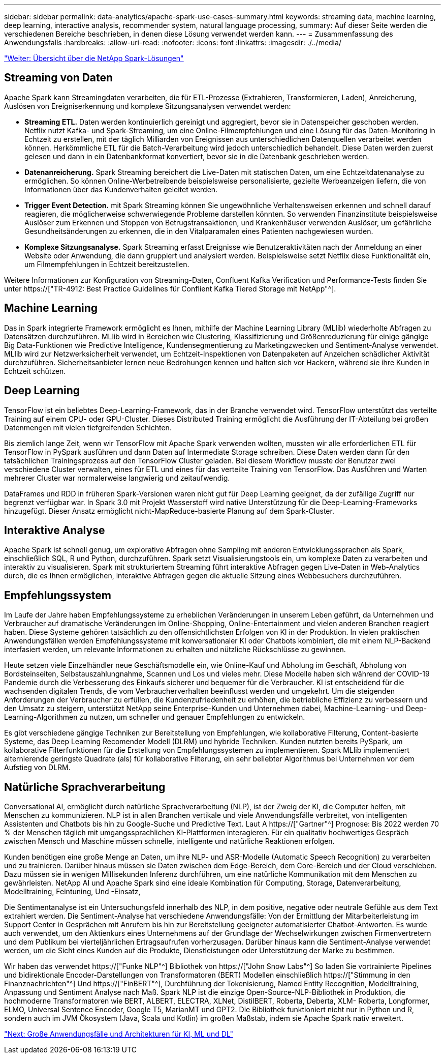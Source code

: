 ---
sidebar: sidebar 
permalink: data-analytics/apache-spark-use-cases-summary.html 
keywords: streaming data, machine learning, deep learning, interactive analysis, recommender system, natural language processing, 
summary: Auf dieser Seite werden die verschiedenen Bereiche beschrieben, in denen diese Lösung verwendet werden kann. 
---
= Zusammenfassung des Anwendungsfalls
:hardbreaks:
:allow-uri-read: 
:nofooter: 
:icons: font
:linkattrs: 
:imagesdir: ./../media/


link:apache-spark-netapp-spark-solutions-overview.html["Weiter: Übersicht über die NetApp Spark-Lösungen"]



== Streaming von Daten

Apache Spark kann Streamingdaten verarbeiten, die für ETL-Prozesse (Extrahieren, Transformieren, Laden), Anreicherung, Auslösen von Ereigniserkennung und komplexe Sitzungsanalysen verwendet werden:

* *Streaming ETL.* Daten werden kontinuierlich gereinigt und aggregiert, bevor sie in Datenspeicher geschoben werden. Netflix nutzt Kafka- und Spark-Streaming, um eine Online-Filmempfehlungen und eine Lösung für das Daten-Monitoring in Echtzeit zu erstellen, mit der täglich Milliarden von Ereignissen aus unterschiedlichen Datenquellen verarbeitet werden können. Herkömmliche ETL für die Batch-Verarbeitung wird jedoch unterschiedlich behandelt. Diese Daten werden zuerst gelesen und dann in ein Datenbankformat konvertiert, bevor sie in die Datenbank geschrieben werden.
* *Datenanreicherung.* Spark Streaming bereichert die Live-Daten mit statischen Daten, um eine Echtzeitdatenanalyse zu ermöglichen. So können Online-Werbetreibende beispielsweise personalisierte, gezielte Werbeanzeigen liefern, die von Informationen über das Kundenverhalten geleitet werden.
* *Trigger Event Detection.* mit Spark Streaming können Sie ungewöhnliche Verhaltensweisen erkennen und schnell darauf reagieren, die möglicherweise schwerwiegende Probleme darstellen könnten. So verwenden Finanzinstitute beispielsweise Auslöser zum Erkennen und Stoppen von Betrugstransaktionen, und Krankenhäuser verwenden Auslöser, um gefährliche Gesundheitsänderungen zu erkennen, die in den Vitalparamalen eines Patienten nachgewiesen wurden.
* *Komplexe Sitzungsanalyse.* Spark Streaming erfasst Ereignisse wie Benutzeraktivitäten nach der Anmeldung an einer Website oder Anwendung, die dann gruppiert und analysiert werden. Beispielsweise setzt Netflix diese Funktionalität ein, um Filmempfehlungen in Echtzeit bereitzustellen.


Weitere Informationen zur Konfiguration von Streaming-Daten, Confluent Kafka Verification und Performance-Tests finden Sie unter https://["TR-4912: Best Practice Guidelines für Conflient Kafka Tiered Storage mit NetApp"^].



== Machine Learning

Das in Spark integrierte Framework ermöglicht es Ihnen, mithilfe der Machine Learning Library (MLlib) wiederholte Abfragen zu Datensätzen durchzuführen. MLlib wird in Bereichen wie Clustering, Klassifizierung und Größenreduzierung für einige gängige Big Data-Funktionen wie Predictive Intelligence, Kundensegmentierung zu Marketingzwecken und Sentiment-Analyse verwendet. MLlib wird zur Netzwerksicherheit verwendet, um Echtzeit-Inspektionen von Datenpaketen auf Anzeichen schädlicher Aktivität durchzuführen. Sicherheitsanbieter lernen neue Bedrohungen kennen und halten sich vor Hackern, während sie ihre Kunden in Echtzeit schützen.



== Deep Learning

TensorFlow ist ein beliebtes Deep-Learning-Framework, das in der Branche verwendet wird. TensorFlow unterstützt das verteilte Training auf einem CPU- oder GPU-Cluster. Dieses Distributed Training ermöglicht die Ausführung der IT-Abteilung bei großen Datenmengen mit vielen tiefgreifenden Schichten.

Bis ziemlich lange Zeit, wenn wir TensorFlow mit Apache Spark verwenden wollten, mussten wir alle erforderlichen ETL für TensorFlow in PySpark ausführen und dann Daten auf Intermediate Storage schreiben. Diese Daten werden dann für den tatsächlichen Trainingsprozess auf den TensorFlow Cluster geladen. Bei diesem Workflow musste der Benutzer zwei verschiedene Cluster verwalten, eines für ETL und eines für das verteilte Training von TensorFlow. Das Ausführen und Warten mehrerer Cluster war normalerweise langwierig und zeitaufwendig.

DataFrames und RDD in früheren Spark-Versionen waren nicht gut für Deep Learning geeignet, da der zufällige Zugriff nur begrenzt verfügbar war. In Spark 3.0 mit Projekt Wasserstoff wird native Unterstützung für die Deep-Learning-Frameworks hinzugefügt. Dieser Ansatz ermöglicht nicht-MapReduce-basierte Planung auf dem Spark-Cluster.



== Interaktive Analyse

Apache Spark ist schnell genug, um explorative Abfragen ohne Sampling mit anderen Entwicklungssprachen als Spark, einschließlich SQL, R und Python, durchzuführen. Spark setzt Visualisierungstools ein, um komplexe Daten zu verarbeiten und interaktiv zu visualisieren. Spark mit strukturiertem Streaming führt interaktive Abfragen gegen Live-Daten in Web-Analytics durch, die es Ihnen ermöglichen, interaktive Abfragen gegen die aktuelle Sitzung eines Webbesuchers durchzuführen.



== Empfehlungssystem

Im Laufe der Jahre haben Empfehlungssysteme zu erheblichen Veränderungen in unserem Leben geführt, da Unternehmen und Verbraucher auf dramatische Veränderungen im Online-Shopping, Online-Entertainment und vielen anderen Branchen reagiert haben. Diese Systeme gehören tatsächlich zu den offensichtlichsten Erfolgen von KI in der Produktion. In vielen praktischen Anwendungsfällen werden Empfehlungssysteme mit konversationaler KI oder Chatbots kombiniert, die mit einem NLP-Backend interfasiert werden, um relevante Informationen zu erhalten und nützliche Rückschlüsse zu gewinnen.

Heute setzen viele Einzelhändler neue Geschäftsmodelle ein, wie Online-Kauf und Abholung im Geschäft, Abholung von Bordsteinseiten, Selbstauszahlungnahme, Scannen und Los und vieles mehr. Diese Modelle haben sich während der COVID-19 Pandemie durch die Verbesserung des Einkaufs sicherer und bequemer für die Verbraucher. KI ist entscheidend für die wachsenden digitalen Trends, die vom Verbraucherverhalten beeinflusst werden und umgekehrt. Um die steigenden Anforderungen der Verbraucher zu erfüllen, die Kundenzufriedenheit zu erhöhen, die betriebliche Effizienz zu verbessern und den Umsatz zu steigern, unterstützt NetApp seine Enterprise-Kunden und Unternehmen dabei, Machine-Learning- und Deep-Learning-Algorithmen zu nutzen, um schneller und genauer Empfehlungen zu entwickeln.

Es gibt verschiedene gängige Techniken zur Bereitstellung von Empfehlungen, wie kollaborative Filterung, Content-basierte Systeme, das Deep Learning Recomender Modell (DLRM) und hybride Techniken. Kunden nutzten bereits PySpark, um kollaborative Filterfunktionen für die Erstellung von Empfehlungssystemen zu implementieren. Spark MLlib implementiert alternierende geringste Quadrate (als) für kollaborative Filterung, ein sehr beliebter Algorithmus bei Unternehmen vor dem Aufstieg von DLRM.



== Natürliche Sprachverarbeitung

Conversational AI, ermöglicht durch natürliche Sprachverarbeitung (NLP), ist der Zweig der KI, die Computer helfen, mit Menschen zu kommunizieren. NLP ist in allen Branchen vertikale und viele Anwendungsfälle verbreitet, von intelligenten Assistenten und Chatbots bis hin zu Google-Suche und Predictive Text. Laut A https://["Gartner"^] Prognose: Bis 2022 werden 70 % der Menschen täglich mit umgangssprachlichen KI-Plattformen interagieren. Für ein qualitativ hochwertiges Gespräch zwischen Mensch und Maschine müssen schnelle, intelligente und natürliche Reaktionen erfolgen.

Kunden benötigen eine große Menge an Daten, um ihre NLP- und ASR-Modelle (Automatic Speech Recognition) zu verarbeiten und zu trainieren. Darüber hinaus müssen sie Daten zwischen dem Edge-Bereich, dem Core-Bereich und der Cloud verschieben. Dazu müssen sie in wenigen Millisekunden Inferenz durchführen, um eine natürliche Kommunikation mit dem Menschen zu gewährleisten. NetApp AI und Apache Spark sind eine ideale Kombination für Computing, Storage, Datenverarbeitung, Modelltraining, Feintuning, Und -Einsatz,

Die Sentimentanalyse ist ein Untersuchungsfeld innerhalb des NLP, in dem positive, negative oder neutrale Gefühle aus dem Text extrahiert werden. Die Sentiment-Analyse hat verschiedene Anwendungsfälle: Von der Ermittlung der Mitarbeiterleistung im Support Center in Gesprächen mit Anrufern bis hin zur Bereitstellung geeigneter automatisierter Chatbot-Antworten. Es wurde auch verwendet, um den Aktienkurs eines Unternehmens auf der Grundlage der Wechselwirkungen zwischen Firmenvertretern und dem Publikum bei vierteljährlichen Ertragsaufrufen vorherzusagen. Darüber hinaus kann die Sentiment-Analyse verwendet werden, um die Sicht eines Kunden auf die Produkte, Dienstleistungen oder Unterstützung der Marke zu bestimmen.

Wir haben das verwendet https://["Funke NLP"^] Bibliothek von https://["John Snow Labs"^] So laden Sie vortrainierte Pipelines und bidirektionale Encoder-Darstellungen von Transformatoren (BERT) Modellen einschließlich https://["Stimmung in den Finanznachrichten"^] Und https://["FinBERT"^], Durchführung der Tokenisierung, Named Entity Recognition, Modelltraining, Anpassung und Sentiment Analyse nach Maß. Spark NLP ist die einzige Open-Source-NLP-Bibliothek in Produktion, die hochmoderne Transformatoren wie BERT, ALBERT, ELECTRA, XLNet, DistilBERT, Roberta, Deberta, XLM- Roberta, Longformer, ELMO, Universal Sentence Encoder, Google T5, MarianMT und GPT2. Die Bibliothek funktioniert nicht nur in Python und R, sondern auch im JVM Ökosystem (Java, Scala und Kotlin) im großen Maßstab, indem sie Apache Spark nativ erweitert.

link:apache-spark-major-ai,-ml,-and-dl-use-cases-and-architectures.html["Next: Große Anwendungsfälle und Architekturen für KI, ML und DL"]
